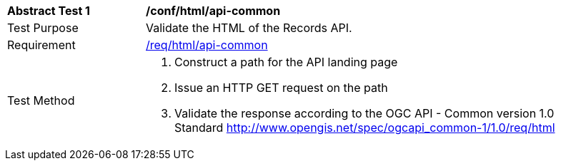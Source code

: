 [[ats_html_api-common]]
[width="90%",cols="2,6a"]
|===
^|*Abstract Test {counter:ats-id}* |*/conf/html/api-common*
^|Test Purpose |Validate the HTML of the Records API.
^|Requirement |<<req_html_api-common,/req/html/api-common>>
^|Test Method |. Construct a path for the API landing page
. Issue an HTTP GET request on the path
. Validate the response according to the OGC API - Common version 1.0 Standard http://www.opengis.net/spec/ogcapi_common-1/1.0/req/html
|===

